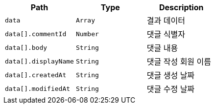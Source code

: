 |===
|Path|Type|Description

|`+data+`
|`+Array+`
|결과 데이터

|`+data[].commentId+`
|`+Number+`
|댓글 식별자

|`+data[].body+`
|`+String+`
|댓글 내용

|`+data[].displayName+`
|`+String+`
|댓글 작성 회원 이름

|`+data[].createdAt+`
|`+String+`
|댓글 생성 날짜

|`+data[].modifiedAt+`
|`+String+`
|댓글 수정 날짜

|===